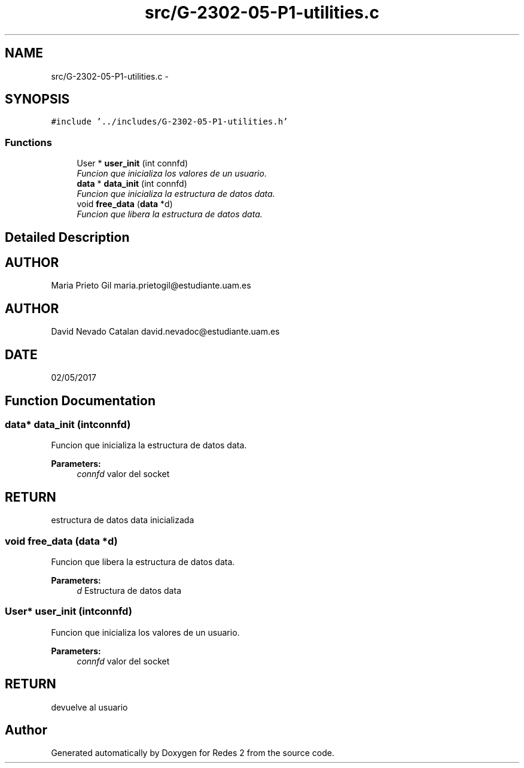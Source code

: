.TH "src/G-2302-05-P1-utilities.c" 3 "Wed May 3 2017" "Redes 2" \" -*- nroff -*-
.ad l
.nh
.SH NAME
src/G-2302-05-P1-utilities.c \- 
.SH SYNOPSIS
.br
.PP
\fC#include '\&.\&./includes/G-2302-05-P1-utilities\&.h'\fP
.br

.SS "Functions"

.in +1c
.ti -1c
.RI "User * \fBuser_init\fP (int connfd)"
.br
.RI "\fIFuncion que inicializa los valores de un usuario\&. \fP"
.ti -1c
.RI "\fBdata\fP * \fBdata_init\fP (int connfd)"
.br
.RI "\fIFuncion que inicializa la estructura de datos data\&. \fP"
.ti -1c
.RI "void \fBfree_data\fP (\fBdata\fP *d)"
.br
.RI "\fIFuncion que libera la estructura de datos data\&. \fP"
.in -1c
.SH "Detailed Description"
.PP 

.SH "AUTHOR"
.PP
Maria Prieto Gil maria.prietogil@estudiante.uam.es 
.SH "AUTHOR"
.PP
David Nevado Catalan david.nevadoc@estudiante.uam.es 
.SH "DATE"
.PP
02/05/2017 
.SH "Function Documentation"
.PP 
.SS "\fBdata\fP* data_init (intconnfd)"

.PP
Funcion que inicializa la estructura de datos data\&. 
.PP
\fBParameters:\fP
.RS 4
\fIconnfd\fP valor del socket 
.RE
.PP
.SH "RETURN"
.PP
estructura de datos data inicializada 
.SS "void free_data (\fBdata\fP *d)"

.PP
Funcion que libera la estructura de datos data\&. 
.PP
\fBParameters:\fP
.RS 4
\fId\fP Estructura de datos data 
.RE
.PP

.SS "User* user_init (intconnfd)"

.PP
Funcion que inicializa los valores de un usuario\&. 
.PP
\fBParameters:\fP
.RS 4
\fIconnfd\fP valor del socket 
.RE
.PP
.SH "RETURN"
.PP
devuelve al usuario 
.SH "Author"
.PP 
Generated automatically by Doxygen for Redes 2 from the source code\&.

